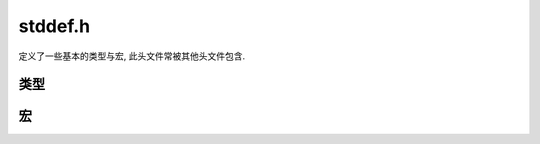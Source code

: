 ########
stddef.h
########

定义了一些基本的类型与宏, 此头文件常被其他头文件包含.

类型
====

.. c:type:: ptrdiff_t

   指针相减的差值, 有符号整数.

.. c:type:: size_t

   无符号整数, 用来表示一个 "大小", 也是 sizeof 返回的结果.

.. c:type:: wchar_t

   宽字符, 占两个字节. 由于字符编码不统一, 不建议使用.

宏
==

.. c:macro:: NULL

   空指针, 指向 0 地址::

      #define NULL ((void *) 0)


.. c:macro:: offsetof(类型, 成员名)

   返回成员在类型中的字节偏移量.

   例如::

      struct f32array {
         size_t n;
         float *body;
      }

      // offsetof(struct f32array, n) == 0
      // offsetof(struct f32array, body) == 4
